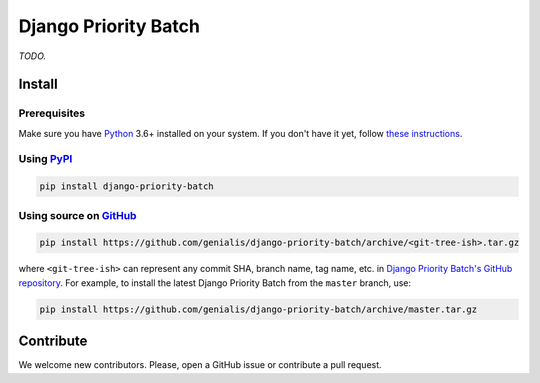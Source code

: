 =====================
Django Priority Batch
=====================

|build| |docs| |pypi_version| |pypi_pyversions| |pypi_downloads| |code_style|

.. |build| image:: https://travis-ci.org/genialis/django-priority-batch.svg?branch=master
    :target: https://travis-ci.org/genialis/django-priority-batch
    :alt: Build Status

.. |docs| image:: https://readthedocs.org/projects/django-priority-batch/badge/?version=latest
    :target: http://django-priority-batch.readthedocs.io/
    :alt: Documentation Status

.. |pypi_version| image:: https://img.shields.io/pypi/v/django-priority-batch.svg
    :target: https://pypi.python.org/pypi/django-priority-batch
    :alt: Version on PyPI

.. |pypi_pyversions| image:: https://img.shields.io/pypi/pyversions/django-priority-batch.svg
    :target: https://pypi.python.org/pypi/django-priority-batch
    :alt: Supported Python versions

.. |pypi_downloads| image:: https://pepy.tech/badge/django-priority-batch
    :target: https://pepy.tech/project/django-priority-batch
    :alt: Number of downloads from PyPI

.. |code_style| image:: https://img.shields.io/badge/code%20style-black-black.svg
    :target: https://black.readthedocs.io/
    :alt: Code style: black

*TODO.*


Install
=======

Prerequisites
-------------

Make sure you have Python_ 3.6+ installed on your system. If you don't have it
yet, follow `these instructions
<https://docs.python.org/3/using/index.html>`__.

.. _Python: https://www.python.org/

Using PyPI_
-----------

.. code::

    pip install django-priority-batch

.. _PyPi: https://pypi.python.org/

Using source on GitHub_
-----------------------

.. code::

   pip install https://github.com/genialis/django-priority-batch/archive/<git-tree-ish>.tar.gz

where ``<git-tree-ish>`` can represent any commit SHA, branch name, tag name,
etc. in `Django Priority Batch's GitHub repository`_. For example, to install
the latest Django Priority Batch from the ``master`` branch, use:

.. code::

   pip install https://github.com/genialis/django-priority-batch/archive/master.tar.gz

.. _`Django Priority Batch's GitHub repository`: https://github.com/genialis/django-priority-batch/
.. _GitHub: `Django Priority Batch's GitHub repository`_


Contribute
==========

We welcome new contributors. Please, open a GitHub issue or contribute a pull
request.

